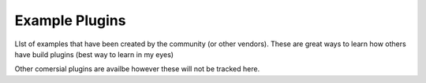 Example Plugins
===============

LIst of examples that have been created by the community (or other vendors). These are great ways to learn how others have build plugins (best way to learn in my eyes)

+-----------+---------------------+-----------+-------------------------------+
| Plugin    | Description         | Creator   | Location                      |
+===========+=====================+===========+===============================+
| Nimble    |            | Community | https://github.com/rwhitear42/nimble   |
+-----------+---------------------+-----------+-------------------------------+
| Nimble    |            | Community | https://github.com/rwhitear42/slimcea  |
+-----------+---------------------+-----------+-------------------------------+
| Infoblox  |            |  | https://github.com/rwhitear42/infoblox          |
+-----------+---------------------+-----------+-------------------------------+
| 3Par      |            |  | https://github.com/CiscoUKIDCDev/HP3ParPlugin   |
+-----------+---------------------+-----------+-------------------------------+
| Spark     |            |  | https://github.com/CiscoUKIDCDev/UCSD-OA-Spark  |
+-----------+---------------------+-----------+-------------------------------+
| Pure      |         | Pure Storage |  https://github.com/purestorage/ucs-director-plugin |
+-----------+---------------------+-----------+-------------------------------+

Other comersial plugins are availbe however these will not be tracked here.

